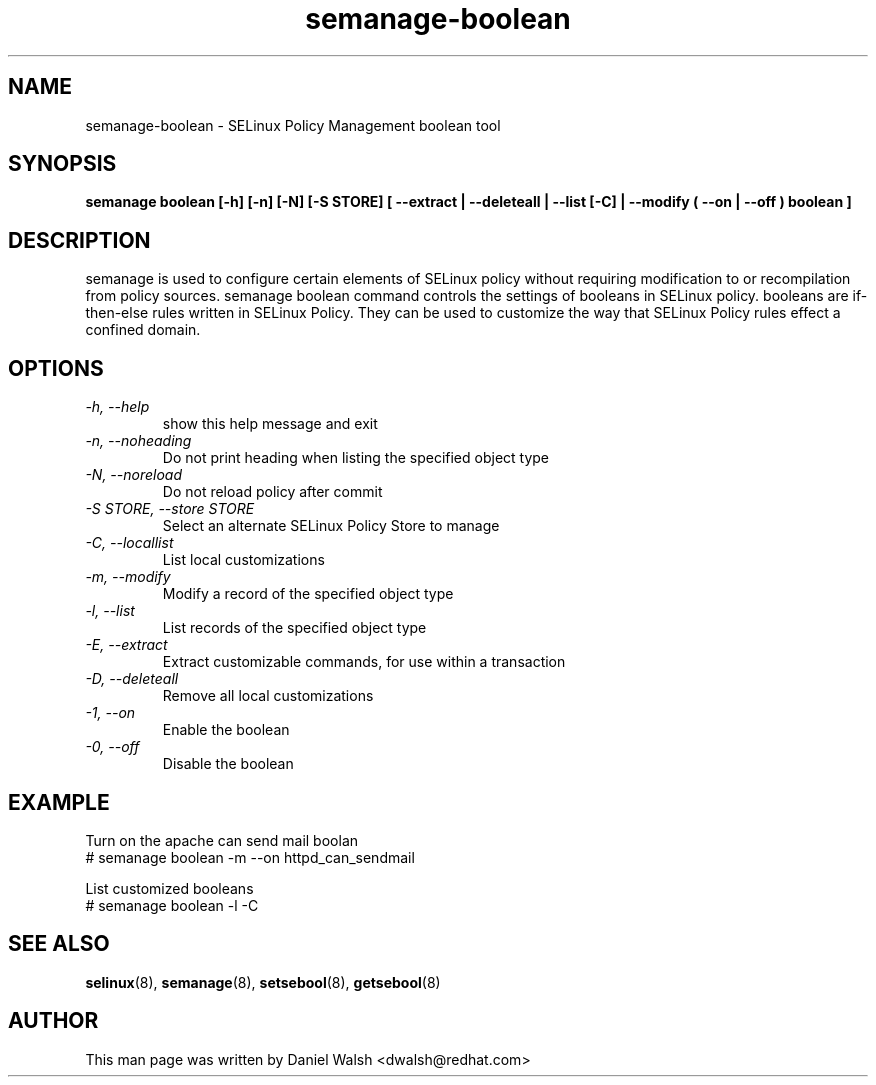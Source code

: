 .TH "semanage-boolean" "8" "20130617" "" ""
.SH "NAME"
semanage\-boolean \- SELinux Policy Management boolean tool
.SH "SYNOPSIS"
.B semanage boolean [\-h] [\-n] [\-N] [\-S STORE] [  \-\-extract  | \-\-deleteall  | \-\-list [\-C] | \-\-modify ( \-\-on | \-\-off ) boolean  ]

.SH "DESCRIPTION"
semanage is used to configure certain elements of
SELinux policy without requiring modification to or recompilation
from policy sources.  semanage boolean command controls the settings of booleans in SELinux policy.  booleans are if\-then\-else rules written in SELinux Policy.  They can be used to customize the way that SELinux Policy rules effect a confined domain.
.SH "OPTIONS"
.TP
.I  \-h, \-\-help
show this help message and exit
.TP
.I \-n, \-\-noheading
Do not print heading when listing the specified object type
.TP
.I  \-N, \-\-noreload
Do not reload policy after commit
.TP
.I  \-S STORE, \-\-store STORE
Select an alternate SELinux Policy Store to manage
.TP
.I  \-C, \-\-locallist
List local customizations
.TP
.I  \-m, \-\-modify
Modify a record of the specified object type
.TP
.I  \-l, \-\-list
List records of the specified object type
.TP
.I  \-E, \-\-extract
Extract customizable commands, for use within a transaction
.TP
.I  \-D, \-\-deleteall
Remove all local customizations
.TP
.I  \-1, \-\-on
Enable the boolean
.TP
.I  \-0, \-\-off
Disable the boolean

.SH EXAMPLE
.nf
Turn on the apache can send mail boolan
# semanage boolean \-m \-\-on httpd_can_sendmail

List customized booleans
# semanage boolean \-l \-C

.SH "SEE ALSO"
.BR selinux (8),
.BR semanage (8),
.BR setsebool (8),
.BR getsebool (8)

.SH "AUTHOR"
This man page was written by Daniel Walsh <dwalsh@redhat.com>
